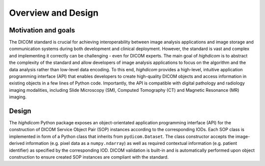 .. _overview:

Overview and Design
===================

Motivation and goals
--------------------

The DICOM standard is crucial for achieving interoperability between image analysis applications and image storage and communication systems during both development and clinical deployment.
However, the standard is vast and complex and implementing it correctly can be challenging - even for DICOM experts.
The main goal of *highdicom* is to abstract the complexity of the standard and allow developers of image analysis applications to focus on the algorithm and the data analysis rather than low-level data encoding.
To this end, *highdicom* provides a high-level, intuitive application programming interface (API) that enables developers to create high-quality DICOM objects and access information in existing objects in a few lines of Python code.
Importantly, the API is compatible with digital pathology and radiology imaging modalities, including Slide Microscopy (SM), Computed Tomography (CT) and Magnetic Resonance (MR) imaging.

Design
------

The `highdicom` Python package exposes an object-orientated application programming interface (API) for the construction of DICOM Service Object Pair (SOP) instances according to the corresponding IODs.
Each SOP class is implemented in form of a Python class that inherits from ``pydicom.Dataset``.
The class constructor accepts the image-derived information (e.g. pixel data as a ``numpy.ndarray``) as well as required contextual information (e.g. patient identifier) as specified by the corresponding IOD.
DICOM validation is built-in and is automatically performed upon object construction to ensure created SOP instances are compliant with the standard.
